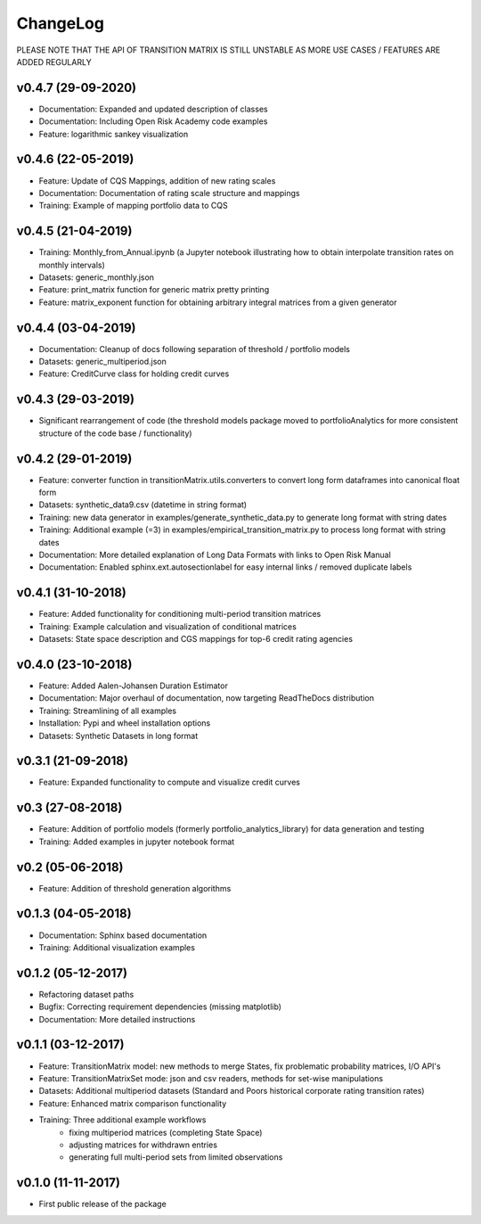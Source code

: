 ChangeLog
===========================

PLEASE NOTE THAT THE API OF TRANSITION MATRIX IS STILL UNSTABLE AS MORE USE CASES / FEATURES ARE ADDED REGULARLY

v0.4.7 (29-09-2020)
-------------------

* Documentation: Expanded and updated description of classes
* Documentation: Including Open Risk Academy code examples
* Feature: logarithmic sankey visualization

v0.4.6 (22-05-2019)
-------------------

* Feature: Update of CQS Mappings, addition of new rating scales
* Documentation: Documentation of rating scale structure and mappings
* Training: Example of mapping portfolio data to CQS

v0.4.5 (21-04-2019)
-------------------

* Training: Monthly_from_Annual.ipynb (a Jupyter notebook illustrating how to obtain interpolate transition rates on monthly intervals)
* Datasets: generic_monthly.json
* Feature: print_matrix function for generic matrix pretty printing
* Feature: matrix_exponent function for obtaining arbitrary integral matrices from a given generator

v0.4.4 (03-04-2019)
-------------------

* Documentation: Cleanup of docs following separation of threshold / portfolio models
* Datasets: generic_multiperiod.json
* Feature: CreditCurve class for holding credit curves


v0.4.3 (29-03-2019)
-------------------

* Significant rearrangement of code (the threshold models package moved to portfolioAnalytics for more consistent structure of the code base / functionality)

v0.4.2 (29-01-2019)
-------------------

* Feature: converter function in transitionMatrix.utils.converters to convert long form dataframes into canonical float form
* Datasets: synthetic_data9.csv (datetime in string format)
* Training: new data generator in examples/generate_synthetic_data.py to generate long format with string dates
* Training: Additional example (=3) in examples/empirical_transition_matrix.py to process long format with string dates
* Documentation: More detailed explanation of Long Data Formats with links to Open Risk Manual
* Documentation: Enabled sphinx.ext.autosectionlabel for easy internal links / removed duplicate labels

v0.4.1 (31-10-2018)
-------------------

* Feature: Added functionality for conditioning multi-period transition matrices
* Training: Example calculation and visualization of conditional matrices
* Datasets: State space description and CGS mappings for top-6 credit rating agencies


v0.4.0 (23-10-2018)
-------------------

* Feature: Added Aalen-Johansen Duration Estimator
* Documentation: Major overhaul of documentation, now targeting ReadTheDocs distribution
* Training: Streamlining of all examples
* Installation: Pypi and wheel installation options
* Datasets: Synthetic Datasets in long format

v0.3.1 (21-09-2018)
-------------------

* Feature: Expanded functionality to compute and visualize credit curves

v0.3 (27-08-2018)
-------------------

* Feature: Addition of portfolio models (formerly portfolio_analytics_library) for data generation and testing
* Training: Added examples in jupyter notebook format

v0.2 (05-06-2018)
-------------------

* Feature: Addition of threshold generation algorithms

v0.1.3 (04-05-2018)
-------------------

* Documentation: Sphinx based documentation
* Training: Additional visualization examples

v0.1.2 (05-12-2017)
-------------------

* Refactoring dataset paths
* Bugfix: Correcting requirement dependencies (missing matplotlib)
* Documentation: More detailed instructions

v0.1.1 (03-12-2017)
-------------------

* Feature: TransitionMatrix model: new methods to merge States, fix problematic probability matrices, I/O API's
* Feature: TransitionMatrixSet mode: json and csv readers, methods for set-wise manipulations
* Datasets: Additional multiperiod datasets (Standard and Poors historical corporate rating transition rates)
* Feature: Enhanced matrix comparison functionality
* Training: Three additional example workflows
    * fixing multiperiod matrices (completing State Space)
    * adjusting matrices for withdrawn entries
    * generating full  multi-period sets from limited observations

v0.1.0 (11-11-2017)
-------------------

* First public release of the package